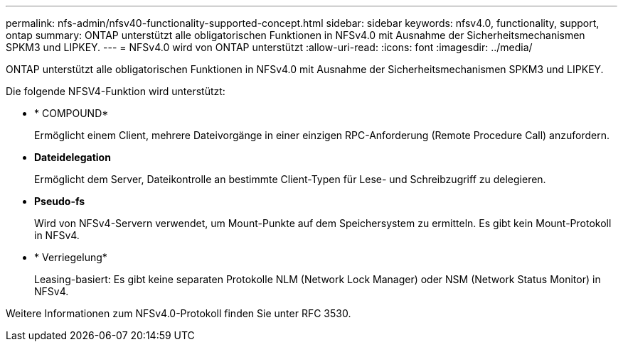---
permalink: nfs-admin/nfsv40-functionality-supported-concept.html 
sidebar: sidebar 
keywords: nfsv4.0, functionality, support, ontap 
summary: ONTAP unterstützt alle obligatorischen Funktionen in NFSv4.0 mit Ausnahme der Sicherheitsmechanismen SPKM3 und LIPKEY. 
---
= NFSv4.0 wird von ONTAP unterstützt
:allow-uri-read: 
:icons: font
:imagesdir: ../media/


[role="lead"]
ONTAP unterstützt alle obligatorischen Funktionen in NFSv4.0 mit Ausnahme der Sicherheitsmechanismen SPKM3 und LIPKEY.

Die folgende NFSV4-Funktion wird unterstützt:

* * COMPOUND*
+
Ermöglicht einem Client, mehrere Dateivorgänge in einer einzigen RPC-Anforderung (Remote Procedure Call) anzufordern.

* *Dateidelegation*
+
Ermöglicht dem Server, Dateikontrolle an bestimmte Client-Typen für Lese- und Schreibzugriff zu delegieren.

* *Pseudo-fs*
+
Wird von NFSv4-Servern verwendet, um Mount-Punkte auf dem Speichersystem zu ermitteln. Es gibt kein Mount-Protokoll in NFSv4.

* * Verriegelung*
+
Leasing-basiert: Es gibt keine separaten Protokolle NLM (Network Lock Manager) oder NSM (Network Status Monitor) in NFSv4.



Weitere Informationen zum NFSv4.0-Protokoll finden Sie unter RFC 3530.
